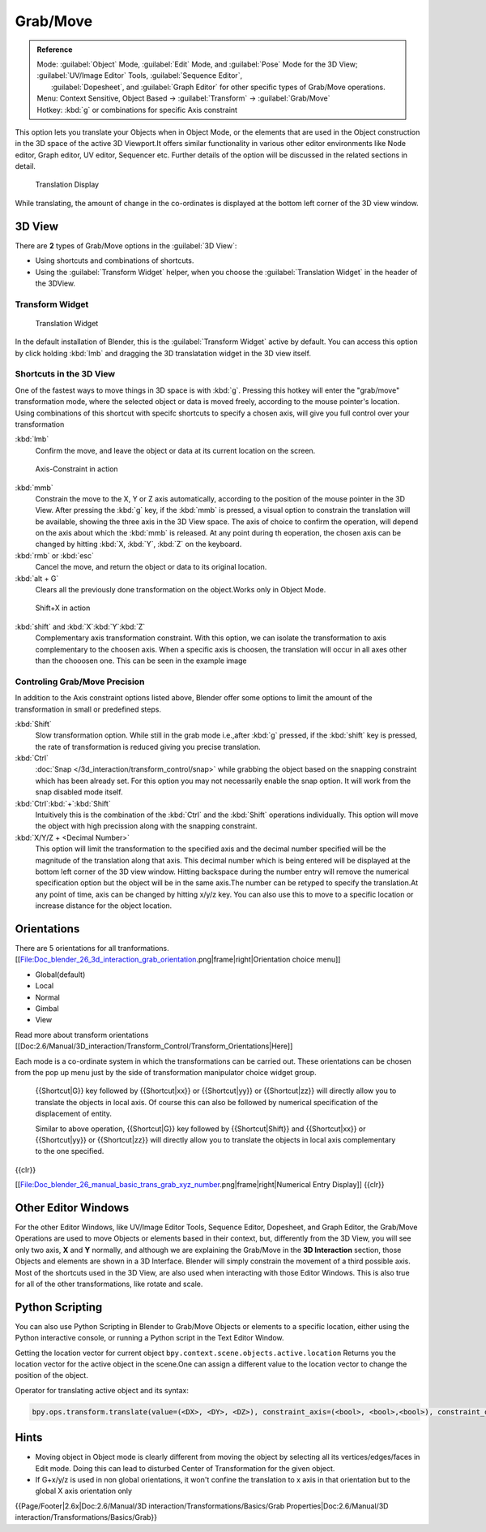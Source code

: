 
..    TODO/Review: {{review|}} .


Grab/Move
*********

.. admonition:: Reference
   :class: refbox

   | Mode:     :guilabel:`Object` Mode, :guilabel:`Edit` Mode, and :guilabel:`Pose` Mode for the 3D View; :guilabel:`UV/Image Editor` Tools, :guilabel:`Sequence Editor`,
   |           :guilabel:`Dopesheet`, and :guilabel:`Graph Editor` for other specific types of Grab/Move operations.
   | Menu:     Context Sensitive, Object Based → :guilabel:`Transform` → :guilabel:`Grab/Move`
   | Hotkey:   :kbd:`g` or combinations for specific Axis constraint


This option lets you translate your Objects when in Object Mode, or the elements that are used
in the Object construction in the 3D space of the active 3D Viewport.It offers similar
functionality in various other editor environments like Node editor, Graph editor, UV editor,
Sequencer etc.
Further details of the option will be discussed in the related sections in detail.


.. figure:: /images/Doc_Blender_26_3D_inter_translate_value_display.jpg

   Translation Display


While translating, the amount of change in the co-ordinates is displayed at the bottom left
corner of the 3D view window.


3D View
=======

There are **2** types of Grab/Move options in the :guilabel:`3D View`:

- Using shortcuts and combinations of shortcuts.
- Using the :guilabel:`Transform Widget` helper, when you choose the :guilabel:`Translation Widget` in the header of the 3DView.


Transform Widget
----------------

.. figure:: /images/FAQ-Transform_widget-2.jpg

   Translation Widget


In the default installation of Blender,
this is the :guilabel:`Transform Widget` active by default. You can access this option by
click holding :kbd:`lmb` and dragging the 3D translatation widget in the 3D view itself.


Shortcuts in the 3D View
------------------------

One of the fastest ways to move things in 3D space is with :kbd:`g`.
Pressing this hotkey will enter the "grab/move" transformation mode,
where the selected object or data is moved freely, according to the mouse pointer's location.
Using combinations of this shortcut with specifc shortcuts to specify a chosen axis,
will give you full control over your transformation

:kbd:`lmb`
   Confirm the move, and leave the object or data at its current location on the screen.


.. figure:: /images/Doc_blender_26_3D_interaction_trans_basics_grab_mmb.jpg

   Axis-Constraint in action


:kbd:`mmb`
   Constrain the move to the X, Y or Z axis automatically,
   according to the position of the mouse pointer in the 3D View. After pressing the :kbd:`g` key,
   if the :kbd:`mmb` is pressed, a visual option to constrain the translation will be available,
   showing the three axis in the 3D View space. The axis of choice to confirm the operation,
   will depend on the axis about which the :kbd:`mmb` is released. At any point during th eoperation,
   the chosen axis can be changed by hitting :kbd:`X, :kbd:`Y`, :kbd:`Z` on the keyboard.

:kbd:`rmb` or :kbd:`esc`
   Cancel the move, and return the object or data to its original location.

:kbd:`alt + G`
   Clears all the previously done transformation on the object.Works only in Object Mode.


.. figure:: /images/Doc_blender_26_manual_basic_trans_grab_shift_xyz.jpg

   Shift+X in action


:kbd:`shift` and :kbd:`X`:kbd:`Y`:kbd:`Z`
   Complementary axis transformation constraint. With this option, we can isolate the transformation to axis complementary to the choosen axis. When a specific axis is choosen, the translation will occur in all axes other than the chooosen one. This can be seen in the example image


Controling Grab/Move Precision
------------------------------

In addition to the Axis constraint options listed above, Blender offer some options to limit
the amount of the transformation in small or predefined steps.

:kbd:`Shift`
   Slow transformation option. While still in the grab mode i.e.,after :kbd:`g` pressed, if the :kbd:`shift` key is pressed, the rate of transformation is reduced giving you precise translation.

:kbd:`Ctrl`
   :doc:`Snap </3d_interaction/transform_control/snap>` while grabbing the object based on the snapping constraint which has been already set. For this option you may not necessarily enable the snap option. It will work from the snap disabled mode itself.

:kbd:`Ctrl`:kbd:`+`:kbd:`Shift`
   Intuitively this is the combination of the :kbd:`Ctrl` and the :kbd:`Shift` operations individually. This option will move the object with high precission along with the snapping constraint.

:kbd:`X/Y/Z + <Decimal Number>`
   This option will limit the transformation to the specified axis and the decimal number specified will be the
   magnitude of the translation along that axis.
   This decimal number which is being entered will be displayed at the bottom left corner of the 3D view window.
   Hitting backspace during the number entry will remove the numerical specification option but the object will be in
   the same axis.The number can be retyped to specify the translation.At any point of time,
   axis can be changed by hitting x/y/z key.
   You can also use this to move to a specific location or increase distance for the object location.


Orientations
============

There are 5 orientations for all tranformations.
[[File:Doc_blender_26_3d_interaction_grab_orientation.png|frame|right|Orientation choice menu]]

- Global(default)
- Local
- Normal
- Gimbal
- View

Read more about transform orientations [[Doc:2.6/Manual/3D_interaction/Transform_Control/Transform_Orientations|Here]]

Each mode is a co-ordinate system in which the transformations can be carried out. These
orientations can be chosen from the pop up menu just by the side of transformation manipulator
choice widget group.

   {{Shortcut|G}} key followed by {{Shortcut|xx}} or {{Shortcut|yy}} or {{Shortcut|zz}} will directly allow you to translate the objects in local axis. Of course this can also be followed by numerical specification of the displacement of entity.

   Similar to above operation, {{Shortcut|G}} key followed by {{Shortcut|Shift}} and {{Shortcut|xx}} or {{Shortcut|yy}} or {{Shortcut|zz}} will directly allow you to translate the objects in local axis complementary to the one specified.

{{clr}}

[[File:Doc_blender_26_manual_basic_trans_grab_xyz_number.png|frame|right|Numerical Entry Display]]
{{clr}}


Other Editor Windows
====================

For the other Editor Windows, like UV/Image Editor Tools, Sequence Editor, Dopesheet, and Graph Editor,
the Grab/Move Operations are used to move Objects or elements based in their context, but,
differently from the 3D View, you will see only two axis, **X** and **Y** normally,
and although we are explaining the Grab/Move in the **3D Interaction** section,
those Objects and elements are shown in a 3D Interface.
Blender will simply constrain the movement of a third possible axis.
Most of the shortcuts used in the 3D View,
are also used when interacting with those Editor Windows.
This is also true for all of the other transformations, like rotate and scale.


Python Scripting
================

You can also use Python Scripting in Blender to Grab/Move Objects or elements to a specific
location, either using the Python interactive console,
or running a Python script in the Text Editor Window.


Getting the location vector for current object ``bpy.context.scene.objects.active.location``
Returns you the location vector for the active object in the scene.One can assign a different
value to the location vector to change the position of the object.

Operator for translating active object and its syntax:

.. code-block:: python

   bpy.ops.transform.translate(value=(<DX>, <DY>, <DZ>), constraint_axis=(<bool>, <bool>,<bool>), constraint_orientation='<ORIENTATION NAME>', mirror=<bool>, proportional='<ENABLE?DISABLE>', proportional_edit_falloff='<FALLOFF TYPE>', proportional_size=<INT>, snap=<bool>, snap_target='<SNAP TARGET>', snap_point=<x,y,z>, snap_align=<bool>, snap_normal=<x,y,z>, texture_space=<bool>, release_confirm=<bool>)


Hints
=====

- Moving object in Object mode is clearly different from moving the object by selecting all its vertices/edges/faces in Edit mode. Doing this can lead to disturbed Center of Transformation for the given object.
- If G+x/y/z  is used in non global orientations, it won't confine the translation to x axis in that orientation but to the global X axis orientation only


{{Page/Footer|2.6x|Doc:2.6/Manual/3D interaction/Transformations/Basics/Grab Properties|Doc:2.6/Manual/3D interaction/Transformations/Basics/Grab}}
